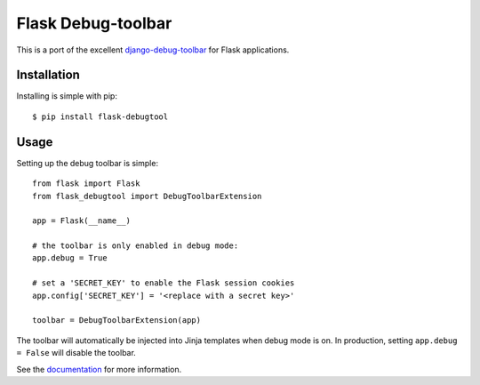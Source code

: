 Flask Debug-toolbar
===================

This is a port of the excellent `django-debug-toolbar <https://github.com/django-debug-toolbar/django-debug-toolbar>`_
for Flask applications.


Installation
------------

Installing is simple with pip::

    $ pip install flask-debugtool


Usage
-----

Setting up the debug toolbar is simple::

    from flask import Flask
    from flask_debugtool import DebugToolbarExtension

    app = Flask(__name__)

    # the toolbar is only enabled in debug mode:
    app.debug = True

    # set a 'SECRET_KEY' to enable the Flask session cookies
    app.config['SECRET_KEY'] = '<replace with a secret key>'

    toolbar = DebugToolbarExtension(app)


The toolbar will automatically be injected into Jinja templates when debug mode is on.
In production, setting ``app.debug = False`` will disable the toolbar.

See the `documentation`_ for more information.

.. _documentation: http://flask-debugtool.readthedocs.org
